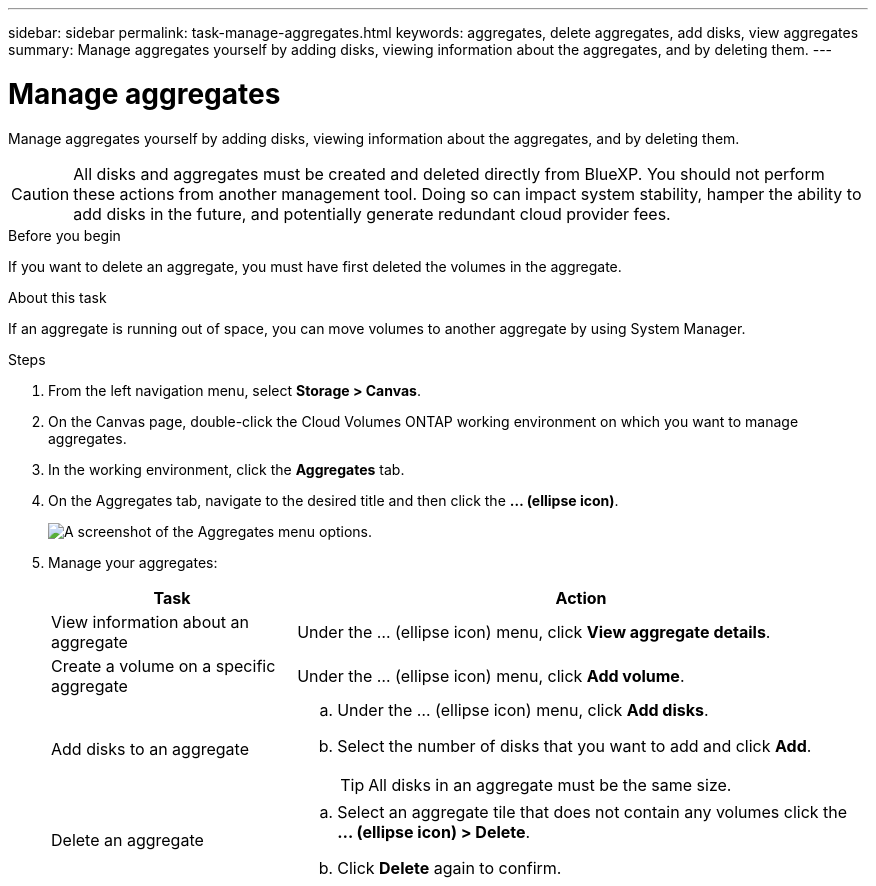 ---
sidebar: sidebar
permalink: task-manage-aggregates.html
keywords: aggregates, delete aggregates, add disks, view aggregates
summary: Manage aggregates yourself by adding disks, viewing information about the aggregates, and by deleting them.
---

= Manage aggregates
:hardbreaks:
:nofooter:
:icons: font
:linkattrs:
:imagesdir: ./media/

[.lead]
Manage aggregates yourself by adding disks, viewing information about the aggregates, and by deleting them.

CAUTION: All disks and aggregates must be created and deleted directly from BlueXP. You should not perform these actions from another management tool. Doing so can impact system stability, hamper the ability to add disks in the future, and potentially generate redundant cloud provider fees.

.Before you begin

If you want to delete an aggregate, you must have first deleted the volumes in the aggregate.

.About this task

If an aggregate is running out of space, you can move volumes to another aggregate by using System Manager.

.Steps

. From the left navigation menu, select *Storage > Canvas*.

. On the Canvas page, double-click the Cloud Volumes ONTAP working environment on which you want to manage aggregates.

. In the working environment, click the *Aggregates* tab.

. On the Aggregates tab, navigate to the desired title and then click the *... (ellipse icon)*.
+
image:screenshot_aggr_menu_options.png[A screenshot of the Aggregates menu options.]

. Manage your aggregates:
+
[cols=2*,options="header",cols="30,70"]
|===

| Task
| Action

| View information about an aggregate | Under the ... (ellipse icon) menu, click *View aggregate details*.

| Create a volume on a specific aggregate |	Under the ... (ellipse icon) menu, click *Add volume*.

| Add disks to an aggregate
a|
.. Under the ... (ellipse icon) menu, click *Add disks*.
.. Select the number of disks that you want to add and click *Add*.
+
TIP: All disks in an aggregate must be the same size.

ifdef::aws[]
| Increase the capacity of an aggregate that supports Amazon EBS Elastic Volumes
a|
.. Under the ... (ellipse icon) menu, click *Increase capacity*.
.. Enter the additional capacity that you'd like to add and then click *Increase*.
+
Note that you must increase the capacity of the aggregate by a minimum of 256 GiB or 10% of the aggregate's size.
+
For example, if you have a 1.77 TiB aggregate, 10% is 181 GiB. That’s lower than 256 GiB, so the size of the aggregate must in increased by the 256 GiB minimum.
endif::aws[]

| Delete an aggregate
a|
.. Select an aggregate tile that does not contain any volumes click the *... (ellipse icon) > Delete*.
.. Click *Delete* again to confirm.

|===
